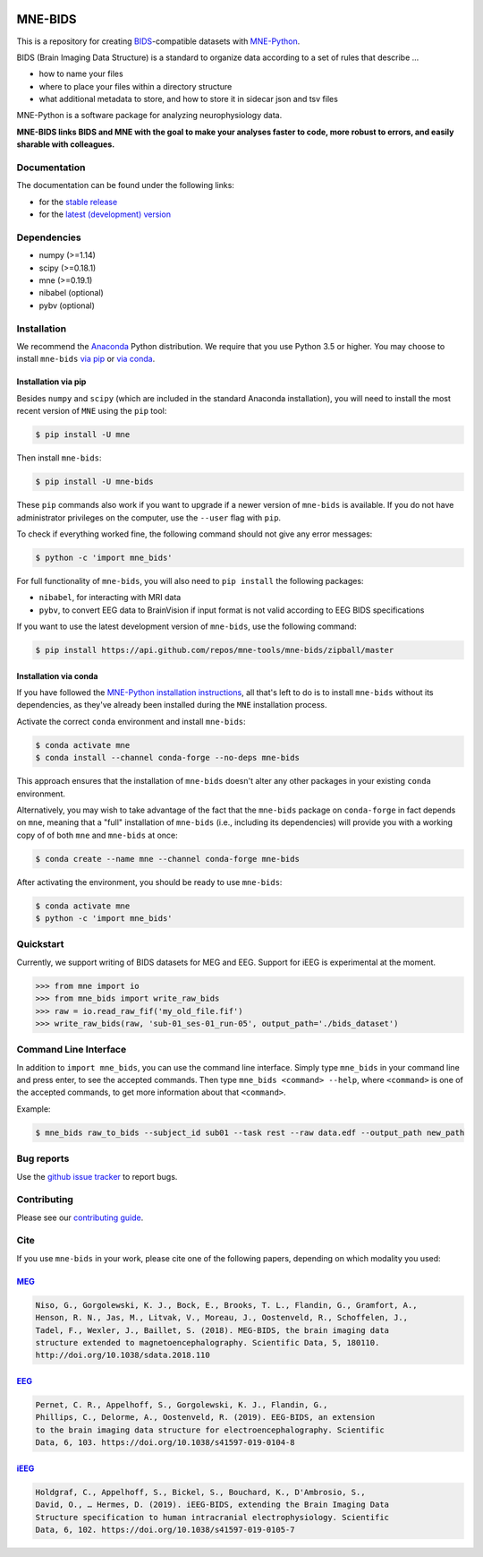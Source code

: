 

.. image:: https://badges.gitter.im/mne-tools/mne-bids.svg
   :target: https://gitter.im/mne-tools/mne-bids?utm_source=badge&utm_medium=badge&utm_campaign=pr-badge&utm_content=badge
   :alt: Gitter

.. image:: https://travis-ci.org/mne-tools/mne-bids.svg?branch=master
   :target: https://travis-ci.org/mne-tools/mne-bids
   :alt: Travis

.. image:: https://ci.appveyor.com/api/projects/status/d4u70pht341cwqxb/branch/master?svg=true
   :target: https://ci.appveyor.com/project/mne-tools/mne-bids/branch/master
   :alt: Appveyor


.. image:: https://codecov.io/gh/mne-tools/mne-bids/branch/master/graph/badge.svg
   :target: https://codecov.io/gh/mne-tools/mne-bids
   :alt: codecov


.. image:: https://circleci.com/gh/mne-tools/mne-bids.svg?style=svg
   :target: https://circleci.com/gh/mne-tools/mne-bids
   :alt: CircleCi


.. image:: https://pepy.tech/badge/mne-bids
   :target: https://pepy.tech/project/mne-bids
   :alt: Downloads

.. image:: https://img.shields.io/pypi/v/mne-bids.svg
   :target: https://pypi.org/project/mne-bids/
   :alt: Latest PyPI release

.. image:: https://img.shields.io/conda/vn/conda-forge/mne-bids.svg
   :target: https://anaconda.org/conda-forge/mne-bids/
   :alt: Latest conda-forge release


MNE-BIDS
========

This is a repository for creating
`BIDS <http://bids.neuroimaging.io/>`_\ -compatible datasets with
`MNE-Python <https://mne.tools/stable/index.html>`_.

BIDS (Brain Imaging Data Structure) is a standard to organize data
according to a set of rules that describe ...

- how to name your files
- where to place your files within a directory structure
- what additional metadata to store, and how to store it in sidecar json and tsv files

MNE-Python is a software package for analyzing neurophysiology data.

**MNE-BIDS links BIDS and MNE with the goal to make your analyses faster to code,
more robust to errors, and easily sharable with colleagues.**

Documentation
-------------

The documentation can be found under the following links:

- for the `stable release <https://mne.tools/mne-bids/>`_
- for the `latest (development) version <https://circleci.com/api/v1.1/project/github/mne-tools/mne-bids/latest/artifacts/0/html/index.html?branch=master>`_

Dependencies
------------

* numpy (>=1.14)
* scipy (>=0.18.1)
* mne (>=0.19.1)
* nibabel (optional)
* pybv (optional)

Installation
------------

We recommend the `Anaconda <https://www.anaconda.com/download/>`_ Python
distribution. We require that you use Python 3.5 or higher.
You may choose to install ``mne-bids``
`via pip <#Installation via pip>`_ or
`via conda <#Installation via conda>`_.

Installation via pip
####################

Besides ``numpy`` and ``scipy`` (which are included in the standard Anaconda
installation), you will need to install the most recent version of ``MNE``
using the ``pip`` tool:

.. code-block:: bash

   $ pip install -U mne


Then install ``mne-bids``\ :

.. code-block:: bash

   $ pip install -U mne-bids


These ``pip`` commands also work if you want to upgrade if a newer version of
``mne-bids`` is available. If you do not have administrator privileges on the
computer, use the ``--user`` flag with ``pip``.

To check if everything worked fine, the following command should not give any
error messages:

.. code-block:: bash

   $ python -c 'import mne_bids'

For full functionality of ``mne-bids``, you will also need to ``pip install``
the following packages:

- ``nibabel``, for interacting with MRI data
- ``pybv``, to convert EEG data to BrainVision if input format is not valid according to EEG BIDS specifications

If you want to use the latest development version of ``mne-bids``, use the
following command:

.. code-block:: bash

   $ pip install https://api.github.com/repos/mne-tools/mne-bids/zipball/master

Installation via conda
######################

If you have followed the
`MNE-Python installation instructions <https://mne.tools/stable/install_mne_python.html#installing-mne-python-and-its-dependencies>`_,
all that's left to do is to install ``mne-bids`` without its dependencies, as
they've already been installed during the ``MNE`` installation process.

Activate the correct ``conda`` environment and install ``mne-bids``:

.. code-block:: bash

   $ conda activate mne
   $ conda install --channel conda-forge --no-deps mne-bids

This approach ensures that the installation of ``mne-bids`` doesn't alter any
other packages in your existing ``conda`` environment.

Alternatively, you may wish to take advantage of the fact that the
``mne-bids`` package on ``conda-forge`` in fact depends on ``mne``,
meaning that a "full" installation of ``mne-bids`` (i.e., including its
dependencies) will provide you with a working copy of of both ``mne`` and
``mne-bids`` at once:

.. code-block:: bash

   $ conda create --name mne --channel conda-forge mne-bids

After activating the environment, you should be ready to use ``mne-bids``:

.. code-block:: bash

   $ conda activate mne
   $ python -c 'import mne_bids'


Quickstart
----------

Currently, we support writing of BIDS datasets for MEG and EEG. Support for
iEEG is experimental at the moment.

.. code:: python

    >>> from mne import io
    >>> from mne_bids import write_raw_bids
    >>> raw = io.read_raw_fif('my_old_file.fif')
    >>> write_raw_bids(raw, 'sub-01_ses-01_run-05', output_path='./bids_dataset')

Command Line Interface
----------------------

In addition to ``import mne_bids``, you can use the command line interface.
Simply type ``mne_bids`` in your command line and press enter, to see the
accepted commands. Then type ``mne_bids <command> --help``, where ``<command>``
is one of the accepted commands, to get more information about that
``<command>``.

Example:

.. code-block:: bash

  $ mne_bids raw_to_bids --subject_id sub01 --task rest --raw data.edf --output_path new_path

Bug reports
-----------

Use the `github issue tracker <https://github.com/mne-tools/mne-bids/issues>`_
to report bugs.

Contributing
------------

Please see our `contributing guide <https://github.com/mne-tools/mne-bids/blob/master/CONTRIBUTING.md>`_.

Cite
----

If you use ``mne-bids`` in your work, please cite one of the following papers,
depending on which modality you used:

`MEG <http://doi.org/10.1038/sdata.2018.110>`_
##############################################

.. code-block:: Text

   Niso, G., Gorgolewski, K. J., Bock, E., Brooks, T. L., Flandin, G., Gramfort, A.,
   Henson, R. N., Jas, M., Litvak, V., Moreau, J., Oostenveld, R., Schoffelen, J.,
   Tadel, F., Wexler, J., Baillet, S. (2018). MEG-BIDS, the brain imaging data
   structure extended to magnetoencephalography. Scientific Data, 5, 180110.
   http://doi.org/10.1038/sdata.2018.110


`EEG <https://doi.org/10.1038/s41597-019-0104-8>`_
##################################################

.. code-block:: Text

   Pernet, C. R., Appelhoff, S., Gorgolewski, K. J., Flandin, G.,
   Phillips, C., Delorme, A., Oostenveld, R. (2019). EEG-BIDS, an extension
   to the brain imaging data structure for electroencephalography. Scientific
   Data, 6, 103. https://doi.org/10.1038/s41597-019-0104-8


`iEEG <https://doi.org/10.1038/s41597-019-0105-7>`_
###################################################

.. code-block:: Text

   Holdgraf, C., Appelhoff, S., Bickel, S., Bouchard, K., D'Ambrosio, S.,
   David, O., … Hermes, D. (2019). iEEG-BIDS, extending the Brain Imaging Data
   Structure specification to human intracranial electrophysiology. Scientific
   Data, 6, 102. https://doi.org/10.1038/s41597-019-0105-7
